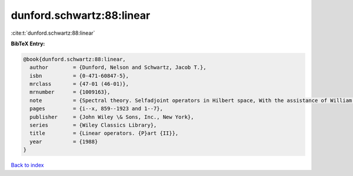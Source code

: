 dunford.schwartz:88:linear
==========================

:cite:t:`dunford.schwartz:88:linear`

**BibTeX Entry:**

.. code-block:: bibtex

   @book{dunford.schwartz:88:linear,
     author        = {Dunford, Nelson and Schwartz, Jacob T.},
     isbn          = {0-471-60847-5},
     mrclass       = {47-01 (46-01)},
     mrnumber      = {1009163},
     note          = {Spectral theory. Selfadjoint operators in Hilbert space, With the assistance of William G. Bade and Robert G. Bartle, Reprint of the 1963 original, A Wiley-Interscience Publication},
     pages         = {i--x, 859--1923 and 1--7},
     publisher     = {John Wiley \& Sons, Inc., New York},
     series        = {Wiley Classics Library},
     title         = {Linear operators. {P}art {II}},
     year          = {1988}
   }

`Back to index <../By-Cite-Keys.html>`__
